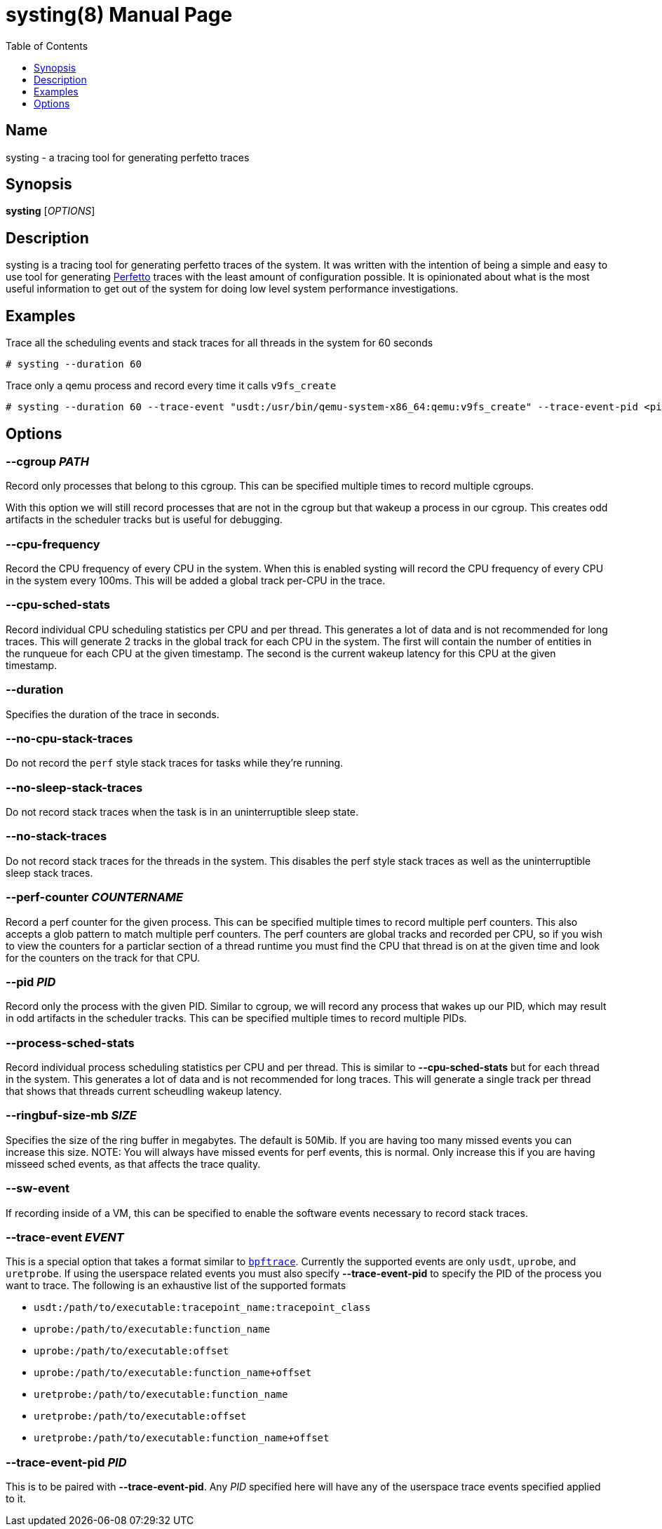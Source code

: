= systing(8)
:doctype: manpage
:toc: true
:toclevels: 1

////
Style guide:
- one sentence per line
////

== Name

systing - a tracing tool for generating perfetto traces

== Synopsis

*systing* [_OPTIONS_]

== Description

systing is a tracing tool for generating perfetto traces of the system.
It was written with the intention of being a simple and easy to use tool for generating https://perfetto.dev[Perfetto] traces with the least amount of configuration possible.
It is opinionated about what is the most useful information to get out of the system for doing low level system performance investigations.

== Examples

Trace all the scheduling events and stack traces for all threads in the system for 60 seconds::
----
# systing --duration 60
----

Trace only a qemu process and record every time it calls `v9fs_create`::
----
# systing --duration 60 --trace-event "usdt:/usr/bin/qemu-system-x86_64:qemu:v9fs_create" --trace-event-pid <pid>
----

== Options

=== *--cgroup* _PATH_

Record only processes that belong to this cgroup.
This can be specified multiple times to record multiple cgroups.

With this option we will still record processes that are not in the cgroup but that wakeup a process in our cgroup.
This creates odd artifacts in the scheduler tracks but is useful for debugging.

=== *--cpu-frequency*

Record the CPU frequency of every CPU in the system.
When this is enabled systing will record the CPU frequency of every CPU in the system every 100ms.
This will be added a global track per-CPU in the trace.

=== *--cpu-sched-stats*

Record individual CPU scheduling statistics per CPU and per thread.
This generates a lot of data and is not recommended for long traces.
This will generate 2 tracks in the global track for each CPU in the system.
The first will contain the number of entities in the runqueue for each CPU at the given timestamp.
The second is the current wakeup latency for this CPU at the given timestamp.

=== *--duration*

Specifies the duration of the trace in seconds.

=== *--no-cpu-stack-traces*

Do not record the `perf` style stack traces for tasks while they're running.

=== *--no-sleep-stack-traces*

Do not record stack traces when the task is in an uninterruptible sleep state.

=== *--no-stack-traces*

Do not record stack traces for the threads in the system.
This disables the perf style stack traces as well as the uninterruptible sleep stack traces.

=== *--perf-counter* _COUNTERNAME_

Record a perf counter for the given process.
This can be specified multiple times to record multiple perf counters.
This also accepts a glob pattern to match multiple perf counters.
The perf counters are global tracks and recorded per CPU, so if you wish to view the counters for a particlar section of a thread runtime you must find the CPU that thread is on at the given time and look for the counters on the track for that CPU.

=== *--pid* _PID_

Record only the process with the given PID.
Similar to cgroup, we will record any process that wakes up our PID, which may result in odd artifacts in the scheduler tracks.
This can be specified multiple times to record multiple PIDs.

=== *--process-sched-stats*

Record individual process scheduling statistics per CPU and per thread.
This is similar to *--cpu-sched-stats* but for each thread in the system.
This generates a lot of data and is not recommended for long traces.
This will generate a single track per thread that shows that threads current scheudling wakeup latency.

=== *--ringbuf-size-mb* _SIZE_

Specifies the size of the ring buffer in megabytes.
The default is 50Mib.
If you are having too many missed events you can increase this size.
NOTE: You will always have missed events for perf events, this is normal.
Only increase this if you are having misseed sched events, as that affects the trace quality.

=== *--sw-event*

If recording inside of a VM, this can be specified to enable the software events necessary to record stack traces.

=== *--trace-event* _EVENT_

This is a special option that takes a format similar to https://bpftrace.org[`bpftrace`].
Currently the supported events are only `usdt`, `uprobe`, and `uretprobe`.
If using the userspace related events you must also specify *--trace-event-pid* to specify the PID of the process you want to trace.
The following is an exhaustive list of the supported formats

* `usdt:/path/to/executable:tracepoint_name:tracepoint_class`
* `uprobe:/path/to/executable:function_name`
* `uprobe:/path/to/executable:offset`
* `uprobe:/path/to/executable:function_name+offset`
* `uretprobe:/path/to/executable:function_name`
* `uretprobe:/path/to/executable:offset`
* `uretprobe:/path/to/executable:function_name+offset`

=== *--trace-event-pid* _PID_

This is to be paired with *--trace-event-pid*.
Any _PID_ specified here will have any of the userspace trace events specified applied to it.
